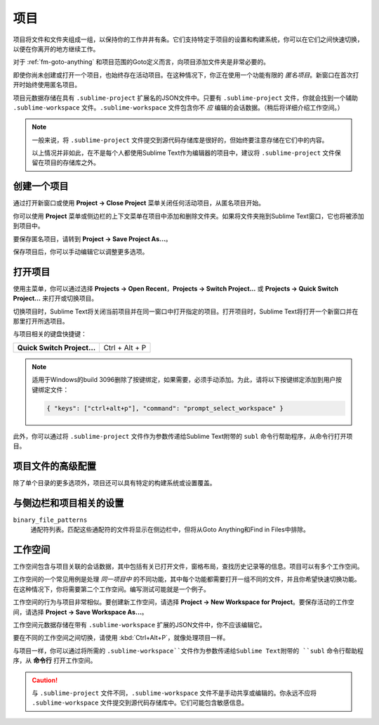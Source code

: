 ==========
项目
==========

项目将文件和文件夹组成一组，以保持你的工作井井有条。它们支持特定于项目的设置和构建系统，你可以在它们之间快速切换，以便在你离开的地方继续工作。

对于 :ref:`fm-goto-anything` 和项目范围的Goto定义而言，向项目添加文件夹是非常必要的。

即使你尚未创建或打​​开一个项目，也始终存在活动项目。在这种情况下，你正在使用一个功能有限的 *匿名项目*。新窗口在首次打开时始终使用匿名项目。

项目元数据存储在具有 ``.sublime-project`` 扩展名的JSON文件中。只要有 ``.sublime-project`` 文件，你就会找到一个辅助 ``.sublime-workspace`` 文件。``.sublime-workspace`` 文件包含你不 *应* 编辑的会话数据。（稍后将详细介绍工作空间。）

.. note::

   一般来说，将 ``.sublime-project`` 文件提交到源代码存储库是很好的，但始终要注意存储在它们中的内容。

   以上情况并非如此，在不是每个人都使用Sublime Text作为编辑器的项目中，建议将 ``.sublime-project`` 文件保留在项目的存储库之外。


创建一个项目
==================

通过打开新窗口或使用 **Project → Close Project** 菜单关闭任何活动项目，从匿名项目开始。

你可以使用 **Project** 菜单或侧边栏的上下文菜单在项目中添加和删除文件夹。如果将文件夹拖到Sublime Text窗口，它也将被添加到项目中。

要保存匿名项目，请转到 **Project → Save Project As...**。

保存项目后，你可以手动编辑它以调整更多选项。


打开项目
================

使用主菜单，你可以通过选择 **Projects → Open Recent**，**Projects → Switch Project…** 或 **Projects → Quick Switch Project…** 来打开或切换项目。

切换项目时，Sublime Text将关闭当前项目并在同一窗口中打开指定的项目。打开项目时，Sublime Text将打开一个新窗口并在那里打开所选项目。

与项目相关的键盘快捷键：

+----------------------------------+-----------------------+
| **Quick Switch Project…**        | Ctrl + Alt + P        |
+----------------------------------+-----------------------+

.. note::

   适用于Windows的build 3096删除了按键绑定，如果需要，必须手动添加。为此，请将以下按键绑定添加到用户按键绑定文件：

   .. code-block:: json

      { "keys": ["ctrl+alt+p"], "command": "prompt_select_workspace" }

此外，你可以通过将 ``.sublime-project`` 文件作为参数传递给Sublime Text附带的 ``subl`` 命令行帮助程序，从命令行打开项目。


项目文件的高级配置
========================================

除了单个目录的更多选项外，项目还可以具有特定的构建系统或设置覆盖。

.. seealso::

    :doc:`/reference/projects`
        有关项目文件格式和选项的文档。


与侧边栏和项目相关的设置
============================================

``binary_file_patterns``
    通配符列表。匹配这些通配符的文件将显示在侧边栏中，但将从Goto Anything和Find in Files中排除。

.. TODO: file_exlude_patterns and folder_exlude_patterns also exist
.. TODO: Add reference to setting or explain wildcards

工作空间
==========

工作空间包含与项目关联的会话数据，其中包括有关已打开文件，窗格布局，查找历史记录等的信息。项目可以有多个工作空间。

工作空间的一个常见用例是处理 *同一项目中* 的不同功能，其中每个功能都需要打开一组不同的文件，并且你希望快速切换功能。在这种情况下，你将需要第二个工作空间。编写测试可能就是一个例子。

工作空间的行为与项目非常相似。要创建新工作空间，请选择 **Project → New Workspace for Project**。要保存活动的工作空间，请选择 **Project → Save Workspace As...**。

工作空间元数据存储在带有 ``.sublime-workspace`` 扩展的JSON文件中，你不应该编辑它。

要在不同的工作空间之间切换，请使用 :kbd:`Ctrl+Alt+P`，就像处理项目一样。

与项目一样，你可以通过将所需的 ``.sublime-workspace``文件作为参数传递给Sublime Text附带的 ``subl`` 命令行帮助程序，从 **命令行** 打开工作空间。

.. caution::

    与 ``.sublime-project`` 文件不同，``.sublime-workspace`` 文件不是手动共享或编辑的。你永远不应将 ``.sublime-workspace`` 文件提交到源代码存储库中。它们可能包含敏感信息。
